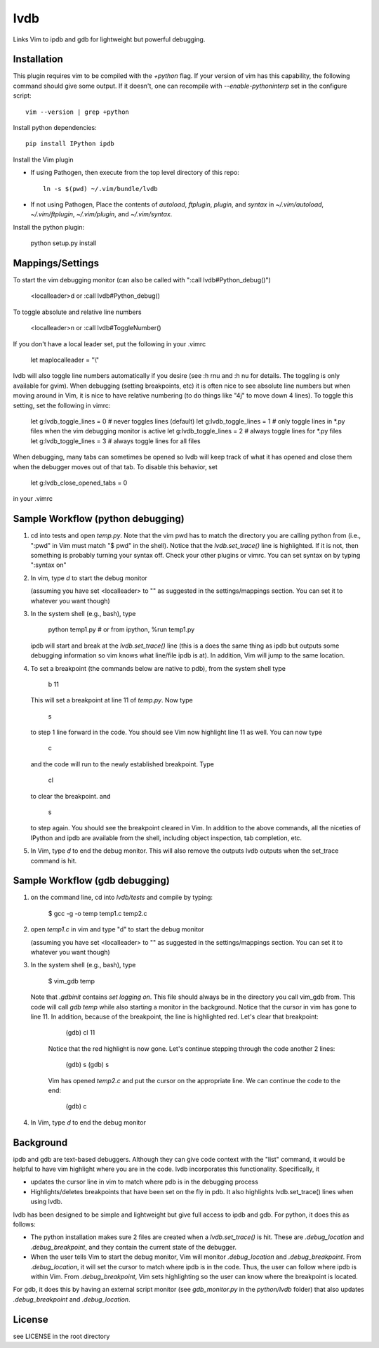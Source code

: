 lvdb
====

Links Vim to ipdb and gdb for lightweight but powerful debugging.

Installation
------------

This plugin requires vim to be compiled with the `+python` flag. If your
version of vim has this capability, the following command should give some
output. If it doesn't, one can recompile with `--enable-pythoninterp` set in
the configure script::

    vim --version | grep +python

Install python dependencies::

    pip install IPython ipdb

Install the Vim plugin

* If using Pathogen, then execute from the top level directory of this repo::

        ln -s $(pwd) ~/.vim/bundle/lvdb

* If not using Pathogen, Place the contents of `autoload`, `ftplugin`,
  `plugin`, and `syntax` in `~/.vim/autoload`, `~/.vim/ftplugin`,
  `~/.vim/plugin`, and `~/.vim/syntax`.

Install the python plugin:

    python setup.py install 

Mappings/Settings
-----------------

To start the vim debugging monitor (can also be called with ":call lvdb#Python_debug()")

    <localleader>d
    or
    :call lvdb#Python_debug()

To toggle absolute and relative line numbers

    <localleader>n
    or
    :call lvdb#ToggleNumber()

If you don't have a local leader set, put the following in your .vimrc

    let maplocalleader = "\\"

lvdb will also toggle line numbers automatically if you desire (see :h rnu and
:h nu for details. The toggling is only available for gvim). When debugging
(setting breakpoints, etc) it is often nice to see absolute line numbers but
when moving around in Vim, it is nice to have relative numbering (to do things
like "4j" to move down 4 lines). To toggle this setting, set the following in
vimrc:

    let g:lvdb_toggle_lines = 0     # never toggles lines (default)
    let g:lvdb_toggle_lines = 1     # only toggle lines in *.py files when the vim debugging monitor is active
    let g:lvdb_toggle_lines = 2     # always toggle lines for *.py files
    let g:lvdb_toggle_lines = 3     # always toggle lines for all files

When debugging, many tabs can sometimes be opened so lvdb will keep track of
what it has opened and close them when the debugger moves out of that tab. To
disable this behavior, set

    let g:lvdb_close_opened_tabs = 0

in your .vimrc 

Sample Workflow (python debugging)
----------------------------------

1. cd into tests and open `temp.py`. Note that the vim pwd has to match the
   directory you are calling python from (i.e., ":pwd" in Vim must match "$
   pwd" in the shell). Notice that the `lvdb.set_trace()` line is highlighted.
   If it is not, then something is probably turning your syntax off.  Check
   your other plugins or vimrc. You can set syntax on by typing ":syntax on"

2. In vim, type `\d` to start the debug monitor

   (assuming you have set <localleader> to "\" as suggested in the
   settings/mappings section. You can set it to whatever you want though)

3. In the system shell (e.g., bash), type

        python temp1.py     # or from ipython, %run temp1.py

   ipdb will start and break at the `lvdb.set_trace()` line (this is a
   does the same thing as ipdb but outputs some debugging information so vim
   knows what line/file ipdb is at). In addition, Vim will jump to the same
   location.

4. To set a breakpoint (the commands below are native to pdb), from the
   system shell type

        b 11

   This will set a breakpoint at line 11 of `temp.py`. Now type

        s

   to step 1 line forward in the code. You should see Vim now highlight
   line 11 as well. You can now type

        c

   and the code will run to the newly established breakpoint. Type

        cl

   to clear the breakpoint. and

        s

   to step again. You should see the breakpoint cleared in Vim. In
   addition to the above commands, all the niceties of IPython and ipdb
   are available from the shell, including object inspection, tab
   completion, etc.

5. In Vim, type `\d` to end the debug monitor. This will also remove the
   outputs lvdb outputs when the set_trace command is hit.

Sample Workflow (gdb debugging)
-------------------------------

1. on the command line, cd into `lvdb/tests` and compile by typing:

        $ gcc -g -o temp temp1.c temp2.c

2. open `temp1.c` in vim and type "\d" to start the debug monitor

   (assuming you have set <localleader> to "\" as suggested in the
   settings/mappings section. You can set it to whatever you want though)

3. In the system shell (e.g., bash), type

        $ vim_gdb temp

   Note that `.gdbinit` contains `set logging on`. This file should always be
   in the directory you call vim_gdb from. This code will call `gdb temp` while
   also starting a monitor in the background. Notice that the cursor in vim has
   gone to line 11. In addition, because of the breakpoint, the line is
   highlighted red. Let's clear that breakpoint:

        (gdb) cl 11 

    Notice that the red highlight is now gone. Let's continue stepping through
    the code another 2 lines:

        (gdb) s
        (gdb) s

    Vim has opened `temp2.c` and put the cursor on the appropriate line. We can
    continue the code to the end:

        (gdb) c

4.  In Vim, type `\d` to end the debug monitor

Background
----------

ipdb and gdb are text-based debuggers. Although they can give code context with
the "list" command, it would be helpful to have vim highlight where you are in
the code. lvdb incorporates this functionality. Specifically, it

* updates the cursor line in vim to match where pdb is in the debugging process

* Highlights/deletes breakpoints that have been set on the fly in pdb. It also
  highlights lvdb.set_trace() lines when using lvdb.

lvdb has been designed to be simple and lightweight but give full access to
ipdb and gdb. For python, it does this as follows:

* The python installation makes sure 2 files are created when a
  `lvdb.set_trace()` is hit. These are `.debug_location` and `.debug_breakpoint`,
  and they contain the current state of the debugger.

* When the user tells Vim to start the debug monitor, Vim will monitor
  `.debug_location` and `.debug_breakpoint`. From `.debug_location`, it will
  set the cursor to match where ipdb is in the code. Thus, the user can follow
  where ipdb is within Vim. From `.debug_breakpoint`, Vim sets highlighting so
  the user can know where the breakpoint is located.

For gdb, it does this by having an external script monitor (see
`gdb_monitor.py` in the `python/lvdb` folder) that also updates
`.debug_breakpoint` and `.debug_location`.

License
----------

see LICENSE in the root directory
